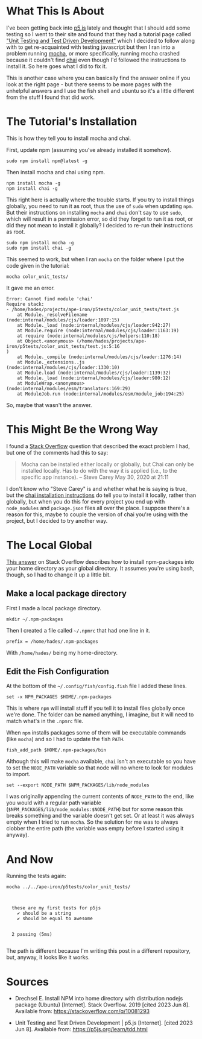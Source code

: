 #+BEGIN_COMMENT
.. title: Fish, Mocha, Chai - A Local Global Installation In Ubuntu
.. slug: fish-mocha-chai-a-local-global-installation-in-ubuntu
.. date: 2023-06-08 16:29:32 UTC-07:00
.. tags: howto,ubuntu,node,fish
.. category: How-To
.. link: 
.. description: Setting up a local global version of node in Ubuntu.
.. type: text
.. status: 
.. updated: 

#+END_COMMENT

* What This Is About

I've been getting back into [[https://p5.js.org][p5.js]] lately and thought that I should add some testing so I went to their site and found that they had a tutorial page called [[https://p5js.org/learn/tdd.html]["Unit Testing and Test Driven Development"]] which I decided to follow along with to get re-acquainted with testing javascript but then I ran into a problem running [[https://mochajs.org/][mocha]], or more specifically, running mocha crashed because it couldn't find [[https://www.chaijs.com/][chai]] even though I'd followed the instructions to install it. So here goes what I did to fix it.

This is another case where you can basically find the answer online if you look at the right page - but there seems to be more pages with the unhelpful answers and I use the fish shell and ubuntu so it's a little different from the stuff I found that did work.

* The Tutorial's Installation

This is how they tell you to install mocha and chai.

First, update npm (assuming you've already installed it somehow).

#+begin_src fish
sudo npm install npm@latest -g
#+end_src

Then install mocha and chai using npm.

#+begin_src fish
npm install mocha -g
npm install chai -g
#+end_src

This right here is actually where the trouble starts. If you try to install things globally, you need to run it as root, thus the use of ~sudo~ when updating ~npm~. But their instructions on installing ~mocha~ and ~chai~ don't say to use ~sudo~, which will result in a permission error, so did they forget to run it as root, or did they not mean to install it globally? I decided to  re-run their instructions as root.

#+begin_src fish
sudo npm install mocha -g
sudo npm install chai -g
#+end_src

This seemed to work, but when I ran ~mocha~ on the folder where I put the code given in the tutorial:

#+begin_src fish
mocha color_unit_tests/
#+end_src

It gave me an error.

#+begin_src fish
Error: Cannot find module 'chai'
Require stack:
- /home/hades/projects/ape-iron/p5tests/color_unit_tests/test.js
    at Module._resolveFilename (node:internal/modules/cjs/loader:1097:15)
    at Module._load (node:internal/modules/cjs/loader:942:27)
    at Module.require (node:internal/modules/cjs/loader:1163:19)
    at require (node:internal/modules/cjs/helpers:110:18)
    at Object.<anonymous> (/home/hades/projects/ape-iron/p5tests/color_unit_tests/test.js:5:16
)
    at Module._compile (node:internal/modules/cjs/loader:1276:14)
    at Module._extensions..js (node:internal/modules/cjs/loader:1330:10)
    at Module.load (node:internal/modules/cjs/loader:1139:32)
    at Module._load (node:internal/modules/cjs/loader:980:12)
    at ModuleWrap.<anonymous> (node:internal/modules/esm/translators:169:29)
    at ModuleJob.run (node:internal/modules/esm/module_job:194:25)
#+end_src

So, maybe that wasn't the answer.

* This Might Be the Wrong Way

I found a [[https://stackoverflow.com/questions/43156635/chai-mocha-global-local][Stack Overflow]] question that described the exact problem I had, but one of the comments had this to say:

#+begin_quote
Mocha can be installed either locally or globally, but Chai can only be installed locally. Has to do with the way it is applied (i.e., to the specific app instance). – 
Steve Carey
May 30, 2020 at 21:11
#+end_quote

I don't know who "Steve Carey" is and whether what he is saying is true, but the [[https://www.chaijs.com/guide/installatio][chai installation instructions]] do tell you to install it locally, rather than globally, but when you do this for every project you end up with ~node_modules~ and ~package.json~ files all over the place. I suppose there's a reason for this, maybe to couple the version of chai you're using with the project, but I decided to try another way.

* The Local Global

[[https://stackoverflow.com/a/13021677][This answer]] on Stack Overflow describes how to install npm-packages into your home directory as your global directory. It assumes you're using bash, though, so I had to change it up a little bit.

** Make a local package directory

First I made a local package directory.

#+begin_src fish
mkdir ~/.npm-packages
#+end_src

Then I created a file called =~/.npmrc= that had one line in it.

#+begin_src fish
prefix = /home/hades/.npm-packages
#+end_src

With ~/home/hades/~ being my home-directory.

** Edit the Fish Configuration

At the bottom of the =~/.config/fish/config.fish= file I added these lines.

#+begin_src fish
set -x NPM_PACKAGES $HOME/.npm-packages
#+end_src

This is where ~npm~ will install stuff if you tell it to install files globally once we're done. The folder can be named anything, I imagine, but it will need to match what's in the ~.npmrc~ file.

When ~npm~ installs packages some of them will be executable commands (like ~mocha~) and so I had to update the fish ~PATH~.
#+begin_src fish
fish_add_path $HOME/.npm-packages/bin
#+end_src

Although this will make ~mocha~ available, ~chai~ isn't an executable so you have to set the ~NODE_PATH~ variable so that node will no where to look for modules to import.

#+begin_src fish
set --export NODE_PATH $NPM_PACKAGES/lib/node_modules
#+end_src

I was originally appending the current contents of ~NODE_PATH~ to the end, like you would with a regular path variable (~$NPM_PACKAGES/lib/node_modules:$NODE_PATH~) but for some reason this breaks something and the variable doesn't get set. Or at least it was always empty when I tried to run ~mocha~. So the solution for me was to always clobber the entire path (the variable was empty before I started using it anyway).

* And Now

Running the tests again:

#+begin_src fish :results output :exports both
mocha ../../ape-iron/p5tests/color_unit_tests/
#+end_src

#+RESULTS:
: 
: 
:   these are my first tests for p5js
:     ✔ should be a string
:     ✔ should be equal to awesome
: 
: 
:   2 passing (5ms)
: 

The path is different because I'm writing this post in a different repository, but, anyway, it looks like it works.

* Sources
-  Drechsel E. Install NPM into home directory with distribution nodejs package (Ubuntu) [Internet]. Stack Overflow. 2019 [cited 2023 Jun 8]. Available from: https://stackoverflow.com/q/10081293

- Unit Testing and Test Driven Development | p5.js [Internet]. [cited 2023 Jun 8]. Available from: https://p5js.org/learn/tdd.html
